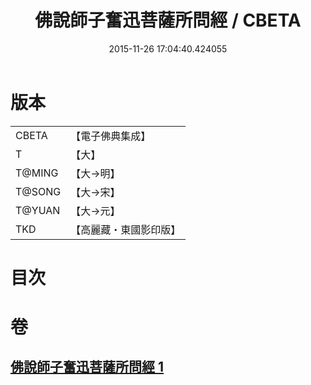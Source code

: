 #+TITLE: 佛說師子奮迅菩薩所問經 / CBETA
#+DATE: 2015-11-26 17:04:40.424055
* 版本
 |     CBETA|【電子佛典集成】|
 |         T|【大】     |
 |    T@MING|【大→明】   |
 |    T@SONG|【大→宋】   |
 |    T@YUAN|【大→元】   |
 |       TKD|【高麗藏・東國影印版】|

* 目次
* 卷
** [[file:KR6j0587_001.txt][佛說師子奮迅菩薩所問經 1]]
